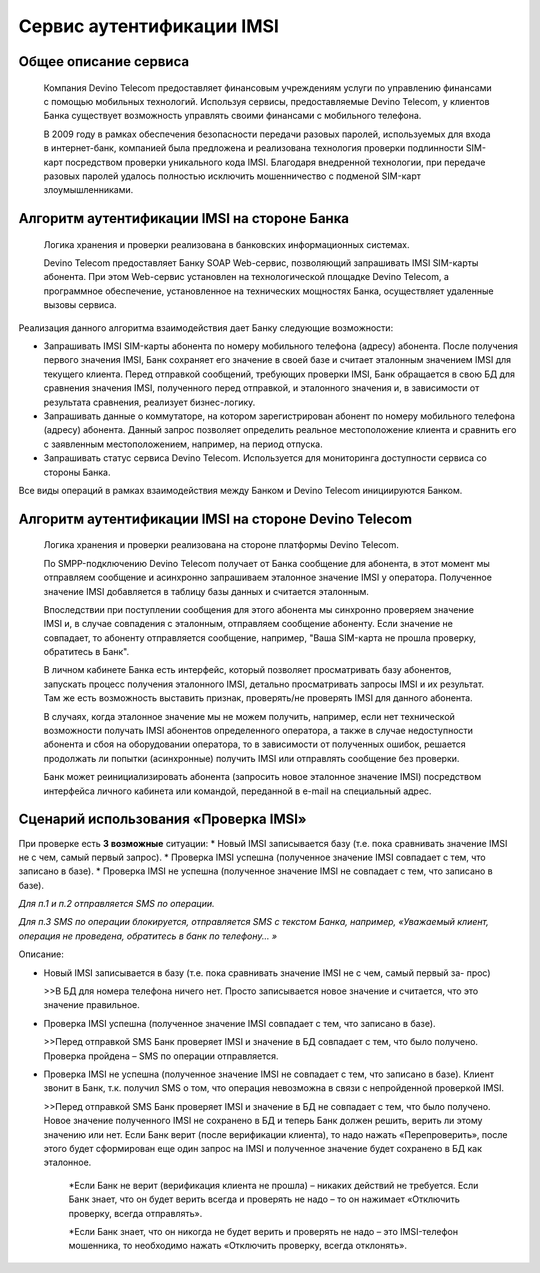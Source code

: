 Сервис аутентификации IMSI
==========================

Общее описание сервиса
----------------------

  Компания Devino Telecom предоставляет финансовым учреждениям услуги по управлению финансами с помощью мобильных технологий. Используя сервисы, предоставляемые Devino Telecom, у клиентов Банка существует возможность управлять своими финансами с мобильного телефона.

  В 2009 году в рамках обеспечения безопасности передачи разовых паролей, используемых для входа в интернет-банк, компанией была предложена и реализована технология проверки подлинности SIM-карт посредством проверки уникального кода IMSI. Благодаря внедренной технологии, при передаче разовых паролей удалось полностью исключить мошенничество с подменой SIM-карт злоумышленниками.

Алгоритм аутентификации IMSI на стороне Банка
---------------------------------------------

  Логика хранения и проверки реализована в банковских информационных системах. 

  Devino Telecom предоставляет Банку SOAP Web-сервис, позволяющий запрашивать IMSI SIM-карты абонента. При этом Web-сервис установлен на технологической площадке Devino Telecom, а программное обеспечение, установленное на технических мощностях Банка, осуществляет удаленные вызовы сервиса.

Реализация данного алгоритма взаимодействия дает Банку следующие возможности:

* Запрашивать IMSI SIM-карты абонента по номеру мобильного телефона (адресу) абонента. После получения первого значения IMSI, Банк сохраняет его значение в своей базе и считает эталонным значением IMSI для текущего клиента. Перед отправкой сообщений, требующих проверки IMSI, Банк обращается в свою БД для сравнения значения IMSI, полученного перед отправкой, и эталонного значения и, в зависимости от результата сравнения, реализует бизнес-логику.
* Запрашивать данные о коммутаторе, на котором зарегистрирован абонент по номеру мобильного телефона (адресу) абонента. Данный запрос позволяет определить реальное  местоположение клиента и сравнить его с заявленным местоположением, например, на период отпуска.
* Запрашивать статус сервиса Devino Telecom. Используется для мониторинга доступности сервиса со стороны Банка.

Все виды операций в рамках взаимодействия между Банком и Devino Telecom инициируются Банком.

Алгоритм аутентификации IMSI на стороне Devino Telecom
------------------------------------------------------

  Логика хранения и проверки реализована на стороне платформы Devino Telecom.

  По SMPP-подключению Devino Telecom получает от Банка сообщение для абонента, в этот момент мы отправляем сообщение и асинхронно запрашиваем эталонное значение IMSI у оператора. Полученное значение IMSI добавляется в таблицу базы данных и считается эталонным.

  Впоследствии при поступлении сообщения для этого абонента мы синхронно проверяем значение IMSI и, в случае совпадения с эталонным, отправляем сообщение абоненту. Если значение не совпадает, то абоненту отправляется сообщение, например, "Ваша SIM-карта не прошла проверку, обратитесь в Банк".

  В личном кабинете Банка есть интерфейс, который позволяет просматривать базу абонентов, запускать процесс получения эталонного IMSI, детально просматривать запросы IMSI и их результат. Там же есть возможность выставить признак, проверять/не проверять IMSI для данного абонента.

  В случаях, когда эталонное значение мы не можем получить, например, если нет технической возможности получать IMSI абонентов определенного оператора, а также в случае недоступности абонента и сбоя на оборудовании оператора, то в зависимости от полученных ошибок, решается продолжать ли попытки (асинхронные) получить IMSI или отправлять сообщение без проверки.

  Банк может реинициализировать абонента (запросить новое эталонное значение IMSI) посредством интерфейса личного кабинета или командой, переданной в e-mail на специальный адрес.

Сценарий использования «Проверка IMSI»
--------------------------------------

При проверке есть **3 возможные** ситуации:
* Новый IMSI записывается базу (т.е. пока сравнивать значение IMSI не с чем, самый первый запрос).
* Проверка IMSI успешна (полученное значение IMSI совпадает с тем, что записано в базе).
* Проверка IMSI не успешна (полученное значение IMSI не совпадает с тем, что записано в базе).

*Для п.1 и п.2 отправляется SMS по операции.*

*Для п.3 SMS по операции блокируется, отправляется SMS с текстом Банка, например, «Уважаемый клиент, операция не проведена, обратитесь в банк по телефону... »*


Описание:

* Новый IMSI записывается в базу (т.е. пока сравнивать значение IMSI не с чем, самый первый за- прос)

  >>В БД для номера телефона ничего нет. Просто записывается новое значение и считается, что это значение правильное.

* Проверка IMSI успешна (полученное значение IMSI совпадает с тем, что записано в базе).

  >>Перед отправкой SMS Банк проверяет IMSI и значение в БД совпадает с тем, что было получено. Проверка пройдена – SMS по операции отправляется.

* Проверка IMSI не успешна (полученное значение IMSI не совпадает с тем, что записано в базе). Клиент звонит в Банк, т.к. получил SMS о том, что операция невозможна в связи с непройденной проверкой IMSI.

  >>Перед отправкой SMS Банк проверяет IMSI и значение в БД не совпадает с тем, что было получено. Новое значение полученного IMSI не сохранено в БД и теперь Банк должен решить, верить ли этому значению или нет. Если Банк верит (после верификации клиента), то надо нажать «Перепроверить», после этого будет сформирован еще один запрос на IMSI и полученное значение будет сохранено в БД как эталонное.

      *Если Банк не верит (верификация клиента не прошла) – никаких действий не требуется. Если Банк знает, что он будет верить всегда и проверять не надо – то он нажимает «Отключить проверку, всегда отправлять».

      *Если Банк знает, что он никогда не будет верить и проверять не надо – это IMSI-телефон мошенника, то необходимо нажать «Отключить проверку, всегда отклонять».
